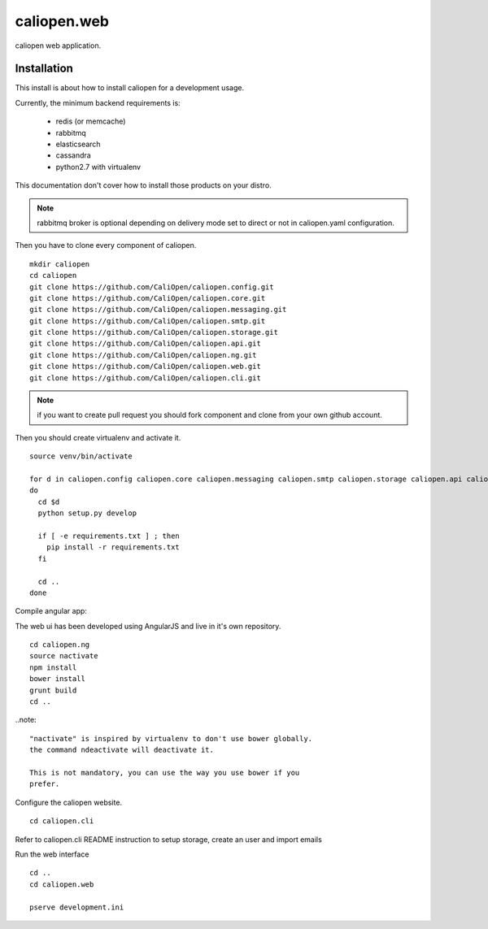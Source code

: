caliopen.web
============

caliopen web application.


Installation
------------

This install is about how to install caliopen for a development usage.

Currently, the minimum backend requirements is:

 - redis (or memcache)
 - rabbitmq
 - elasticsearch
 - cassandra
 - python2.7 with virtualenv

This documentation don't cover how to install those products on your distro.

.. note::

    rabbitmq broker is optional depending on delivery mode set to direct or not
    in caliopen.yaml configuration.

Then you have to clone every component of caliopen.

::

    mkdir caliopen
    cd caliopen
    git clone https://github.com/CaliOpen/caliopen.config.git
    git clone https://github.com/CaliOpen/caliopen.core.git
    git clone https://github.com/CaliOpen/caliopen.messaging.git
    git clone https://github.com/CaliOpen/caliopen.smtp.git
    git clone https://github.com/CaliOpen/caliopen.storage.git
    git clone https://github.com/CaliOpen/caliopen.api.git
    git clone https://github.com/CaliOpen/caliopen.ng.git
    git clone https://github.com/CaliOpen/caliopen.web.git
    git clone https://github.com/CaliOpen/caliopen.cli.git

.. note::

    if you want to create pull request you should fork component and
    clone from your own github account.


Then you should create virtualenv and activate it.

::

    source venv/bin/activate

    for d in caliopen.config caliopen.core caliopen.messaging caliopen.smtp caliopen.storage caliopen.api caliopen.web caliopen.cli
    do
      cd $d
      python setup.py develop
      
      if [ -e requirements.txt ] ; then
        pip install -r requirements.txt
      fi

      cd ..
    done


Compile angular app::

The web ui has been developed using AngularJS and live in it's own
repository.

::

    cd caliopen.ng
    source nactivate
    npm install
    bower install
    grunt build
    cd ..

..note::

    "nactivate" is inspired by virtualenv to don't use bower globally. 
    the command ndeactivate will deactivate it.

    This is not mandatory, you can use the way you use bower if you
    prefer.


Configure the caliopen website.

::

    cd caliopen.cli


Refer to caliopen.cli README instruction to setup storage, create an user
and import emails



Run the web interface ::

    cd ..
    cd caliopen.web

    pserve development.ini
